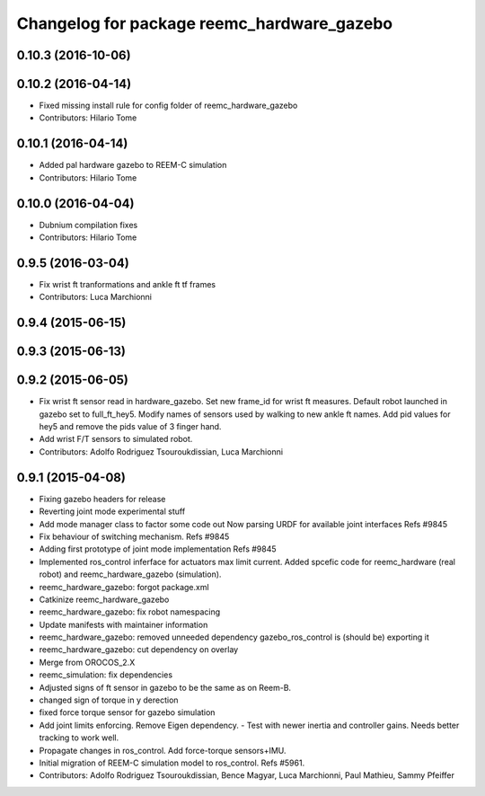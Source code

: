 ^^^^^^^^^^^^^^^^^^^^^^^^^^^^^^^^^^^^^^^^^^^
Changelog for package reemc_hardware_gazebo
^^^^^^^^^^^^^^^^^^^^^^^^^^^^^^^^^^^^^^^^^^^

0.10.3 (2016-10-06)
-------------------

0.10.2 (2016-04-14)
-------------------
* Fixed missing install rule for config folder of reemc_hardware_gazebo
* Contributors: Hilario Tome

0.10.1 (2016-04-14)
-------------------
* Added pal hardware gazebo to REEM-C simulation
* Contributors: Hilario Tome

0.10.0 (2016-04-04)
-------------------
* Dubnium compilation fixes
* Contributors: Hilario Tome

0.9.5 (2016-03-04)
------------------
* Fix wrist ft tranformations and ankle ft tf frames
* Contributors: Luca Marchionni

0.9.4 (2015-06-15)
------------------

0.9.3 (2015-06-13)
------------------

0.9.2 (2015-06-05)
------------------
* Fix wrist ft sensor read in hardware_gazebo.
  Set new frame_id for wrist ft measures.
  Default robot launched in gazebo set to full_ft_hey5.
  Modify names of sensors used by walking to new ankle ft names.
  Add pid values for hey5 and remove the pids value of 3 finger hand.
* Add wrist F/T sensors to simulated robot.
* Contributors: Adolfo Rodriguez Tsouroukdissian, Luca Marchionni

0.9.1 (2015-04-08)
------------------
* Fixing gazebo headers for release
* Reverting joint mode experimental stuff
* Add mode manager class to factor some code out
  Now parsing URDF for available joint interfaces
  Refs #9845
* Fix behaviour of switching mechanism.
  Refs #9845
* Adding first prototype of joint mode implementation
  Refs #9845
* Implemented ros_control inferface for actuators max limit current.
  Added spcefic code for reemc_hardware (real robot) and reemc_hardware_gazebo (simulation).
* reemc_hardware_gazebo: forgot package.xml
* Catkinize reemc_hardware_gazebo
* reemc_hardware_gazebo: fix robot namespacing
* Update manifests with maintainer information
* reemc_hardware_gazebo: removed unneeded dependency
  gazebo_ros_control is (should be) exporting it
* reemc_hardware_gazebo: cut dependency on overlay
* Merge from OROCOS_2.X
* reemc_simulation: fix dependencies
* Adjusted signs of ft sensor in gazebo to be the same as on Reem-B.
* changed sign of torque in y derection
* fixed force torque sensor for gazebo simulation
* Add joint limits enforcing. Remove Eigen dependency.
  - Test with newer inertia and controller gains. Needs better tracking to work well.
* Propagate changes in ros_control. Add force-torque sensors+IMU.
* Initial migration of REEM-C simulation model to ros_control. Refs #5961.
* Contributors: Adolfo Rodriguez Tsouroukdissian, Bence Magyar, Luca Marchionni, Paul Mathieu, Sammy Pfeiffer
